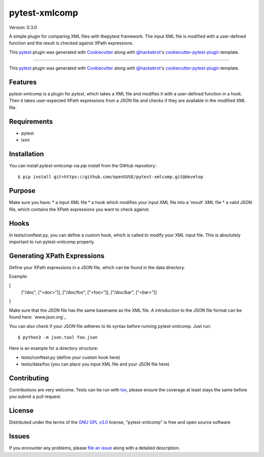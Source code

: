 ==============
pytest-xmlcomp
==============

Version: 0.3.0

.. image:: https://img.shields.io/pypi/v/pytest-xmlcomp.svg
    :target: https://pypi.org/project/pytest-xmlcomp
    :alt: PyPI version

.. image:: https://img.shields.io/pypi/pyversions/pytest-xmlcomp.svg
    :target: https://pypi.org/project/pytest-xmlcomp
    :alt: Python versions

.. image:: https://travis-ci.org/openSUSE/pytest-xmlcomp.svg?branch=develop
    :target: https://travis-ci.org/openSUSE/pytest-xmlcomp
    :alt: See Build Status on Travis CI


.. Hmn, I think this is a bit too vague.

.. A simple plugin comparing XML files against XPath expressions.
   -OR-
   pytest-xmlcomp is a plugin for testing XML files with the pytest framework.
   The input XML file is transformed and the result is checked against XPath expressions.


A simple plugin for comparing XML files with thepytest framework.
The input XML file is modified with a user-defined function and the result is checked against XPath expressions.

This `pytest`_ plugin was generated with `Cookiecutter`_ along with `@hackebrot`_'s `cookiecutter-pytest-plugin`_ template.

----


This `pytest`_ plugin was generated with `Cookiecutter`_ along with `@hackebrot`_'s `cookiecutter-pytest-plugin`_ template.


Features
--------

.. I think, this is a bit misleading. Although you have two XML files
   (input and result), you compare only the result file against your XPath expressions.
   => Better rephrase it so it is clear what you mean

pytest-xmlcomp is a plugin for `pytest`, which takes a XML file and modifies it with a user-defined function in a hook.
Then it takes user-expected XPath expressions from a JSON file and checks if they are available in the modified XML file.



Requirements
------------

.. The following list isn't really correct. You need all the requirements
   if you *develop* the plugin, but not to actually run/use it.
   Remove everything after lxml.

* pytest
* lxml


Installation
------------

You can install `pytest-xmlcomp` via `pip install` from the GitHub repository::

    $ pip install git+https://github.com/openSUSE/pytest-xmlcomp.git@develop


Purpose
-------

Make sure you have:
* a input XML file
* a hook which modifies your input XML file into a 'result' XML file
* a valid JSON file, which contains the XPath expressions you want to check against.


Hooks
-----

In tests/conftest.py, you can define a custom hook, which is called to modify your XML input file.
This is absolutely important to run pytest-xmlcomp properly.


Generating XPath Expressions
----------------------------

Define your XPath expressions in a JSON file, which can be found in the data directory.

Example:

[
      ["/doc", ["<doc>"]],
      ["/doc/foo", ["<foo>"]],
      ["/doc/bar", ["<bar>"]]
]

Make sure that the JSON file has the same basename as the XML file.
A introduction to the JSON file format can be found here: `www.json.org`_

You can also check if your JSON file adheres to its syntax before running pytest-xmlcomp. Just run::

    $ python3 -m json.tool foo.json

Here is an example for a directory structure:

* tests/conftest.py (define your custom hook here)
* tests/data/foo (you can place you input XML file and your JSON file here)



.. I would suggest to add an example *how* you can integrate it into your own project


Contributing
------------

Contributions are very welcome. Tests can be run with `tox`_, please ensure
the coverage at least stays the same before you submit a pull request.

License
-------

Distributed under the terms of the `GNU GPL v3.0`_ license, "pytest-xmlcomp" is free and open source software


Issues
------

If you encounter any problems, please `file an issue`_ along with a detailed description.

.. _`Cookiecutter`: https://github.com/audreyr/cookiecutter
.. _`@hackebrot`: https://github.com/hackebrot
.. _`MIT`: http://opensource.org/licenses/MIT
.. _`BSD-3`: http://opensource.org/licenses/BSD-3-Clause
.. _`GNU GPL v3.0`: http://www.gnu.org/licenses/gpl-3.0.txt
.. _`Apache Software License 2.0`: http://www.apache.org/licenses/LICENSE-2.0
.. _`cookiecutter-pytest-plugin`: https://github.com/pytest-dev/cookiecutter-pytest-plugin
.. _`file an issue`: https://github.com/Lightlace/pytest-xmlcomp/issues
.. _`pytest`: https://github.com/pytest-dev/pytest
.. _`tox`: https://tox.readthedocs.io/en/latest/
.. _`pip`: https://pypi.org/project/pip/
.. _`PyPI`: https://pypi.org/project
